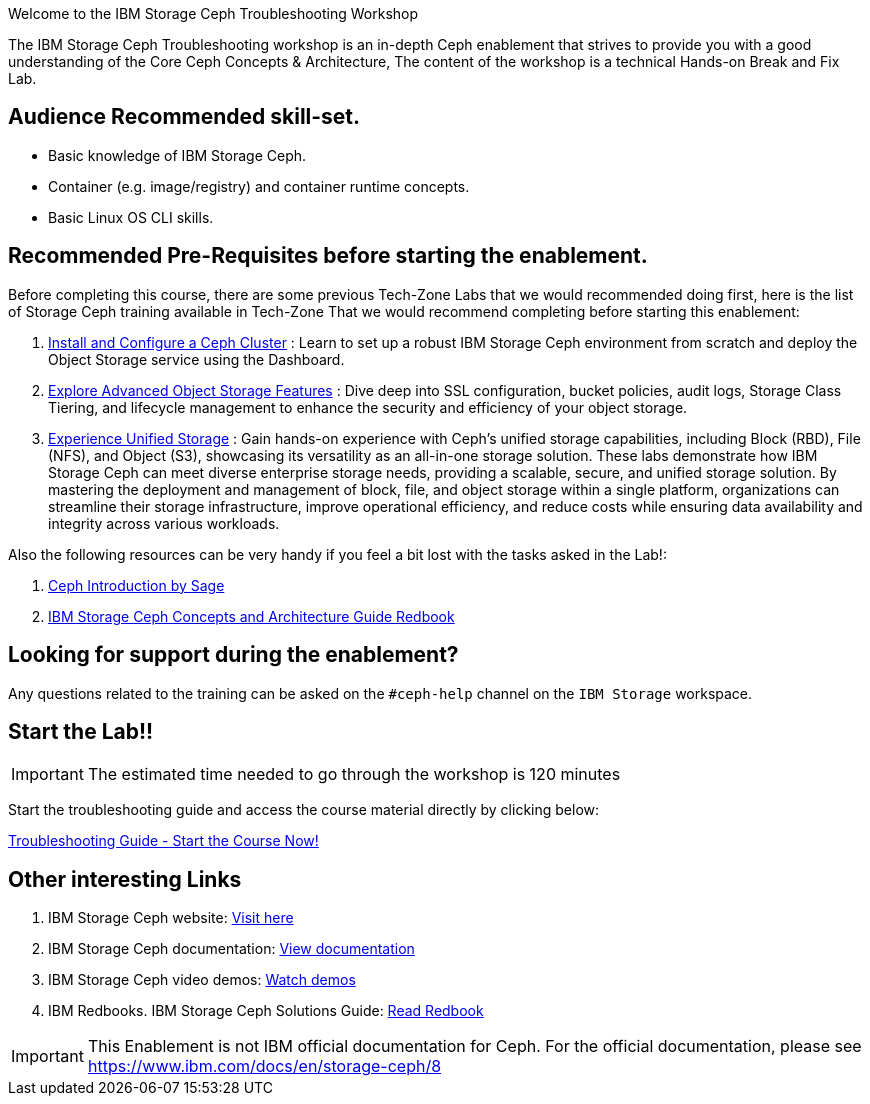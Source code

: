 [.title-highlight]
Welcome to the IBM Storage Ceph Troubleshooting Workshop

The IBM Storage Ceph Troubleshooting workshop is an in-depth Ceph
enablement that strives to provide you with a good understanding of the Core Ceph
Concepts & Architecture, The content of the workshop is a technical Hands-on  Break and Fix Lab.

== Audience Recommended skill-set.

* Basic knowledge of IBM Storage Ceph.
* Container (e.g. image/registry) and container runtime concepts.
* Basic Linux OS CLI skills.

== Recommended Pre-Requisites before starting the enablement. 

Before completing this course, there are some previous Tech-Zone Labs that we
would recommended doing first, here is the list of Storage Ceph training available in Tech-Zone
That we would recommend completing before starting this enablement:

. https://techzone.ibm.com/my/reservations/create/6567862cba056800175b6279[Install and Configure a Ceph Cluster] : Learn to set up a robust IBM Storage Ceph environment from scratch and deploy the Object Storage service using the Dashboard.
. https://techzone.ibm.com/my/reservations/create/66c880e5eff555001e6e3582[Explore Advanced Object Storage Features] : Dive deep into SSL configuration, bucket policies, audit logs, Storage Class Tiering, and lifecycle management to enhance the security and efficiency of your object storage.
. https://techzone.ibm.com/my/reservations/create/66c882763c41c8001e807f3c[Experience Unified Storage] : Gain hands-on experience with Ceph’s unified storage capabilities, including Block (RBD), File (NFS), and Object (S3), showcasing its versatility as an all-in-one storage solution.
These labs demonstrate how IBM Storage Ceph can meet diverse enterprise storage needs, providing a scalable, secure, and unified storage solution. By mastering the deployment and management of block, file, and object storage within a single platform, organizations can streamline their storage infrastructure, improve operational efficiency, and reduce costs while ensuring data availability and integrity across various workloads.

Also the following resources can be very handy if you feel a bit lost with the tasks asked in the Lab!: 

. https://www.youtube.com/watch?v=PmLPbrf-x9g[Ceph Introduction by Sage]
. https://www.redbooks.ibm.com/redpieces/pdfs/redp5721.pdf[IBM Storage Ceph Concepts and Architecture Guide Redbook]

== Looking for support during the enablement?

Any questions related to the training can be asked on the `#ceph-help` channel on the `IBM Storage` workspace.

== Start the Lab!!
[IMPORTANT]
====
The estimated time needed to go through the workshop is 120 minutes
====

Start the troubleshooting guide and access the course material directly by clicking below:
[.btn.btn-primary]
xref:trouble.adoc[Troubleshooting Guide - Start the Course Now!]

== Other interesting Links
. IBM Storage Ceph website: link:https://www.ibm.com/products/ceph[Visit here]
. IBM Storage Ceph documentation: link:http://docs.ceph.blue[View documentation]
. IBM Storage Ceph video demos: link:http://easy.ceph.blue[Watch demos]
. IBM Redbooks. IBM Storage Ceph Solutions Guide: https://www.redbooks.ibm.com/redpieces/pdfs/redp5715.pdf[Read Redbook] 


[IMPORTANT]
====
This Enablement is not IBM official documentation for Ceph. For the official documentation, please see https://www.ibm.com/docs/en/storage-ceph/8
====
